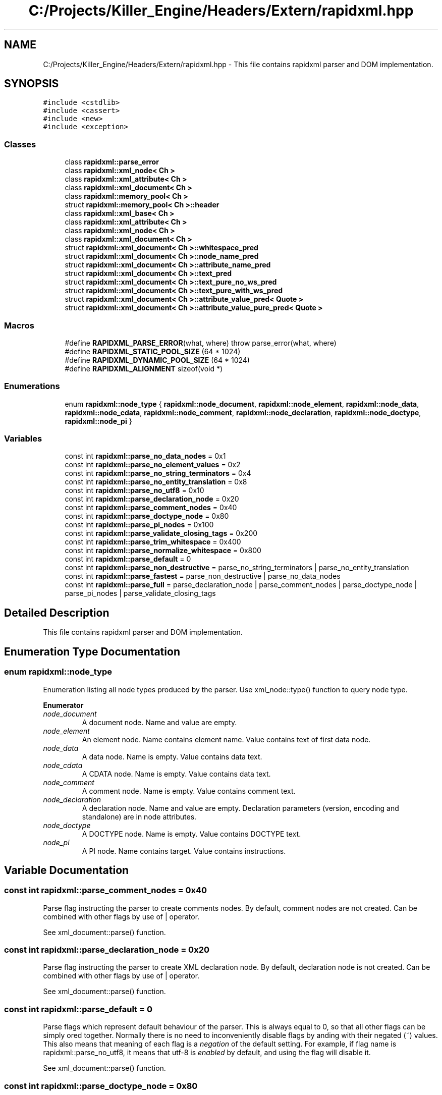 .TH "C:/Projects/Killer_Engine/Headers/Extern/rapidxml.hpp" 3 "Sat Jul 7 2018" "Killer Engine" \" -*- nroff -*-
.ad l
.nh
.SH NAME
C:/Projects/Killer_Engine/Headers/Extern/rapidxml.hpp \- This file contains rapidxml parser and DOM implementation\&.  

.SH SYNOPSIS
.br
.PP
\fC#include <cstdlib>\fP
.br
\fC#include <cassert>\fP
.br
\fC#include <new>\fP
.br
\fC#include <exception>\fP
.br

.SS "Classes"

.in +1c
.ti -1c
.RI "class \fBrapidxml::parse_error\fP"
.br
.ti -1c
.RI "class \fBrapidxml::xml_node< Ch >\fP"
.br
.ti -1c
.RI "class \fBrapidxml::xml_attribute< Ch >\fP"
.br
.ti -1c
.RI "class \fBrapidxml::xml_document< Ch >\fP"
.br
.ti -1c
.RI "class \fBrapidxml::memory_pool< Ch >\fP"
.br
.ti -1c
.RI "struct \fBrapidxml::memory_pool< Ch >::header\fP"
.br
.ti -1c
.RI "class \fBrapidxml::xml_base< Ch >\fP"
.br
.ti -1c
.RI "class \fBrapidxml::xml_attribute< Ch >\fP"
.br
.ti -1c
.RI "class \fBrapidxml::xml_node< Ch >\fP"
.br
.ti -1c
.RI "class \fBrapidxml::xml_document< Ch >\fP"
.br
.ti -1c
.RI "struct \fBrapidxml::xml_document< Ch >::whitespace_pred\fP"
.br
.ti -1c
.RI "struct \fBrapidxml::xml_document< Ch >::node_name_pred\fP"
.br
.ti -1c
.RI "struct \fBrapidxml::xml_document< Ch >::attribute_name_pred\fP"
.br
.ti -1c
.RI "struct \fBrapidxml::xml_document< Ch >::text_pred\fP"
.br
.ti -1c
.RI "struct \fBrapidxml::xml_document< Ch >::text_pure_no_ws_pred\fP"
.br
.ti -1c
.RI "struct \fBrapidxml::xml_document< Ch >::text_pure_with_ws_pred\fP"
.br
.ti -1c
.RI "struct \fBrapidxml::xml_document< Ch >::attribute_value_pred< Quote >\fP"
.br
.ti -1c
.RI "struct \fBrapidxml::xml_document< Ch >::attribute_value_pure_pred< Quote >\fP"
.br
.in -1c
.SS "Macros"

.in +1c
.ti -1c
.RI "#define \fBRAPIDXML_PARSE_ERROR\fP(what,  where)   throw parse_error(what, where)"
.br
.ti -1c
.RI "#define \fBRAPIDXML_STATIC_POOL_SIZE\fP   (64 * 1024)"
.br
.ti -1c
.RI "#define \fBRAPIDXML_DYNAMIC_POOL_SIZE\fP   (64 * 1024)"
.br
.ti -1c
.RI "#define \fBRAPIDXML_ALIGNMENT\fP   sizeof(void *)"
.br
.in -1c
.SS "Enumerations"

.in +1c
.ti -1c
.RI "enum \fBrapidxml::node_type\fP { \fBrapidxml::node_document\fP, \fBrapidxml::node_element\fP, \fBrapidxml::node_data\fP, \fBrapidxml::node_cdata\fP, \fBrapidxml::node_comment\fP, \fBrapidxml::node_declaration\fP, \fBrapidxml::node_doctype\fP, \fBrapidxml::node_pi\fP }"
.br
.in -1c
.SS "Variables"

.in +1c
.ti -1c
.RI "const int \fBrapidxml::parse_no_data_nodes\fP = 0x1"
.br
.ti -1c
.RI "const int \fBrapidxml::parse_no_element_values\fP = 0x2"
.br
.ti -1c
.RI "const int \fBrapidxml::parse_no_string_terminators\fP = 0x4"
.br
.ti -1c
.RI "const int \fBrapidxml::parse_no_entity_translation\fP = 0x8"
.br
.ti -1c
.RI "const int \fBrapidxml::parse_no_utf8\fP = 0x10"
.br
.ti -1c
.RI "const int \fBrapidxml::parse_declaration_node\fP = 0x20"
.br
.ti -1c
.RI "const int \fBrapidxml::parse_comment_nodes\fP = 0x40"
.br
.ti -1c
.RI "const int \fBrapidxml::parse_doctype_node\fP = 0x80"
.br
.ti -1c
.RI "const int \fBrapidxml::parse_pi_nodes\fP = 0x100"
.br
.ti -1c
.RI "const int \fBrapidxml::parse_validate_closing_tags\fP = 0x200"
.br
.ti -1c
.RI "const int \fBrapidxml::parse_trim_whitespace\fP = 0x400"
.br
.ti -1c
.RI "const int \fBrapidxml::parse_normalize_whitespace\fP = 0x800"
.br
.ti -1c
.RI "const int \fBrapidxml::parse_default\fP = 0"
.br
.ti -1c
.RI "const int \fBrapidxml::parse_non_destructive\fP = parse_no_string_terminators | parse_no_entity_translation"
.br
.ti -1c
.RI "const int \fBrapidxml::parse_fastest\fP = parse_non_destructive | parse_no_data_nodes"
.br
.ti -1c
.RI "const int \fBrapidxml::parse_full\fP = parse_declaration_node | parse_comment_nodes | parse_doctype_node | parse_pi_nodes | parse_validate_closing_tags"
.br
.in -1c
.SH "Detailed Description"
.PP 
This file contains rapidxml parser and DOM implementation\&. 


.SH "Enumeration Type Documentation"
.PP 
.SS "enum \fBrapidxml::node_type\fP"
Enumeration listing all node types produced by the parser\&. Use xml_node::type() function to query node type\&. 
.PP
\fBEnumerator\fP
.in +1c
.TP
\fB\fInode_document \fP\fP
A document node\&. Name and value are empty\&. 
.TP
\fB\fInode_element \fP\fP
An element node\&. Name contains element name\&. Value contains text of first data node\&. 
.TP
\fB\fInode_data \fP\fP
A data node\&. Name is empty\&. Value contains data text\&. 
.TP
\fB\fInode_cdata \fP\fP
A CDATA node\&. Name is empty\&. Value contains data text\&. 
.TP
\fB\fInode_comment \fP\fP
A comment node\&. Name is empty\&. Value contains comment text\&. 
.TP
\fB\fInode_declaration \fP\fP
A declaration node\&. Name and value are empty\&. Declaration parameters (version, encoding and standalone) are in node attributes\&. 
.TP
\fB\fInode_doctype \fP\fP
A DOCTYPE node\&. Name is empty\&. Value contains DOCTYPE text\&. 
.TP
\fB\fInode_pi \fP\fP
A PI node\&. Name contains target\&. Value contains instructions\&. 
.SH "Variable Documentation"
.PP 
.SS "const int rapidxml::parse_comment_nodes = 0x40"
Parse flag instructing the parser to create comments nodes\&. By default, comment nodes are not created\&. Can be combined with other flags by use of | operator\&. 
.br

.br
 See xml_document::parse() function\&. 
.SS "const int rapidxml::parse_declaration_node = 0x20"
Parse flag instructing the parser to create XML declaration node\&. By default, declaration node is not created\&. Can be combined with other flags by use of | operator\&. 
.br

.br
 See xml_document::parse() function\&. 
.SS "const int rapidxml::parse_default = 0"
Parse flags which represent default behaviour of the parser\&. This is always equal to 0, so that all other flags can be simply ored together\&. Normally there is no need to inconveniently disable flags by anding with their negated (~) values\&. This also means that meaning of each flag is a \fInegation\fP of the default setting\&. For example, if flag name is rapidxml::parse_no_utf8, it means that utf-8 is \fIenabled\fP by default, and using the flag will disable it\&. 
.br

.br
 See xml_document::parse() function\&. 
.SS "const int rapidxml::parse_doctype_node = 0x80"
Parse flag instructing the parser to create DOCTYPE node\&. By default, doctype node is not created\&. Although W3C specification allows at most one DOCTYPE node, RapidXml will silently accept documents with more than one\&. Can be combined with other flags by use of | operator\&. 
.br

.br
 See xml_document::parse() function\&. 
.SS "const int rapidxml::parse_fastest = parse_non_destructive | parse_no_data_nodes"
A combination of parse flags resulting in fastest possible parsing, without sacrificing important data\&. 
.br

.br
 See xml_document::parse() function\&. 
.SS "const int rapidxml::parse_full = parse_declaration_node | parse_comment_nodes | parse_doctype_node | parse_pi_nodes | parse_validate_closing_tags"
A combination of parse flags resulting in largest amount of data being extracted\&. This usually results in slowest parsing\&. 
.br

.br
 See xml_document::parse() function\&. 
.SS "const int rapidxml::parse_no_data_nodes = 0x1"
Parse flag instructing the parser to not create data nodes\&. Text of first data node will still be placed in value of parent element, unless rapidxml::parse_no_element_values flag is also specified\&. Can be combined with other flags by use of | operator\&. 
.br

.br
 See xml_document::parse() function\&. 
.SS "const int rapidxml::parse_no_element_values = 0x2"
Parse flag instructing the parser to not use text of first data node as a value of parent element\&. Can be combined with other flags by use of | operator\&. Note that child data nodes of element node take precendence over its value when printing\&. That is, if element has one or more child data nodes \fIand\fP a value, the value will be ignored\&. Use rapidxml::parse_no_data_nodes flag to prevent creation of data nodes if you want to manipulate data using values of elements\&. 
.br

.br
 See xml_document::parse() function\&. 
.SS "const int rapidxml::parse_no_entity_translation = 0x8"
Parse flag instructing the parser to not translate entities in the source text\&. By default entities are translated, modifying source text\&. Can be combined with other flags by use of | operator\&. 
.br

.br
 See xml_document::parse() function\&. 
.SS "const int rapidxml::parse_no_string_terminators = 0x4"
Parse flag instructing the parser to not place zero terminators after strings in the source text\&. By default zero terminators are placed, modifying source text\&. Can be combined with other flags by use of | operator\&. 
.br

.br
 See xml_document::parse() function\&. 
.SS "const int rapidxml::parse_no_utf8 = 0x10"
Parse flag instructing the parser to disable UTF-8 handling and assume plain 8 bit characters\&. By default, UTF-8 handling is enabled\&. Can be combined with other flags by use of | operator\&. 
.br

.br
 See xml_document::parse() function\&. 
.SS "const int rapidxml::parse_non_destructive = parse_no_string_terminators | parse_no_entity_translation"
A combination of parse flags that forbids any modifications of the source text\&. This also results in faster parsing\&. However, note that the following will occur: 
.PD 0

.IP "\(bu" 2
names and values of nodes will not be zero terminated, you have to use xml_base::name_size() and xml_base::value_size() functions to determine where name and value ends 
.IP "\(bu" 2
entities will not be translated 
.IP "\(bu" 2
whitespace will not be normalized 
.PP
See xml_document::parse() function\&. 
.SS "const int rapidxml::parse_normalize_whitespace = 0x800"
Parse flag instructing the parser to condense all whitespace runs of data nodes to a single space character\&. Trimming of leading and trailing whitespace of data is controlled by rapidxml::parse_trim_whitespace flag\&. By default, whitespace is not normalized\&. If this flag is specified, source text will be modified\&. Can be combined with other flags by use of | operator\&. 
.br

.br
 See xml_document::parse() function\&. 
.SS "const int rapidxml::parse_pi_nodes = 0x100"
Parse flag instructing the parser to create PI nodes\&. By default, PI nodes are not created\&. Can be combined with other flags by use of | operator\&. 
.br

.br
 See xml_document::parse() function\&. 
.SS "const int rapidxml::parse_trim_whitespace = 0x400"
Parse flag instructing the parser to trim all leading and trailing whitespace of data nodes\&. By default, whitespace is not trimmed\&. This flag does not cause the parser to modify source text\&. Can be combined with other flags by use of | operator\&. 
.br

.br
 See xml_document::parse() function\&. 
.SS "const int rapidxml::parse_validate_closing_tags = 0x200"
Parse flag instructing the parser to validate closing tag names\&. If not set, name inside closing tag is irrelevant to the parser\&. By default, closing tags are not validated\&. Can be combined with other flags by use of | operator\&. 
.br

.br
 See xml_document::parse() function\&. 
.SH "Author"
.PP 
Generated automatically by Doxygen for Killer Engine from the source code\&.
